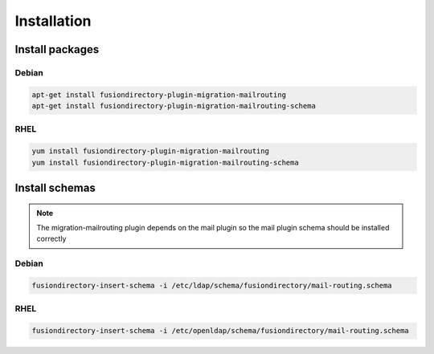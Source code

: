 Installation
============

Install packages
----------------

Debian
^^^^^^

.. code-block:: bash

   apt-get install fusiondirectory-plugin-migration-mailrouting
   apt-get install fusiondirectory-plugin-migration-mailrouting-schema

RHEL
^^^^

.. code-block:: bash

   yum install fusiondirectory-plugin-migration-mailrouting
   yum install fusiondirectory-plugin-migration-mailrouting-schema

Install schemas
---------------

.. note::

   The migration-mailrouting plugin depends on the mail plugin so the mail plugin schema should be installed correctly

Debian
^^^^^^

.. code-block:: bash

   fusiondirectory-insert-schema -i /etc/ldap/schema/fusiondirectory/mail-routing.schema

RHEL
^^^^

.. code-block:: bash

   fusiondirectory-insert-schema -i /etc/openldap/schema/fusiondirectory/mail-routing.schema
